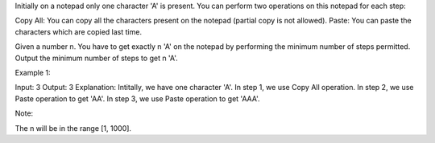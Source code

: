 Initially on a notepad only one character 'A' is present. You can
perform two operations on this notepad for each step:

Copy All: You can copy all the characters present on the notepad
(partial copy is not allowed). Paste: You can paste the characters which
are copied last time.

Given a number n. You have to get exactly n 'A' on the notepad by
performing the minimum number of steps permitted. Output the minimum
number of steps to get n 'A'.

Example 1:

Input: 3 Output: 3 Explanation: Intitally, we have one character 'A'. In
step 1, we use Copy All operation. In step 2, we use Paste operation to
get 'AA'. In step 3, we use Paste operation to get 'AAA'.

Note:

The n will be in the range [1, 1000].
